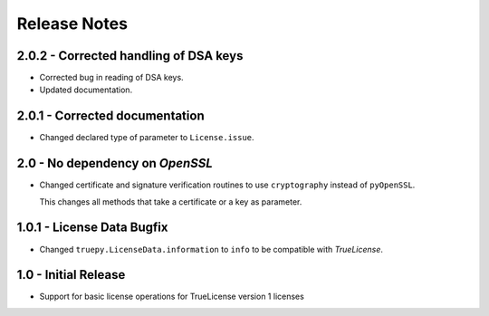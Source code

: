 Release Notes
=============

2.0.2 - Corrected handling of DSA keys
--------------------------------------
*  Corrected bug in reading of DSA keys.
*  Updated documentation.


2.0.1 - Corrected documentation
-------------------------------
*  Changed declared type of parameter to ``License.issue``.


2.0 - No dependency on *OpenSSL*
--------------------------------
*  Changed certificate and signature verification routines to use
   ``cryptography`` instead of ``pyOpenSSL``.

   This changes all methods that take a certificate or a key as parameter.


1.0.1 - License Data Bugfix
---------------------------
*  Changed ``truepy.LicenseData.information`` to ``info`` to be compatible with
   *TrueLicense*.


1.0 - Initial Release
---------------------
*  Support for basic license operations for TrueLicense version 1 licenses
